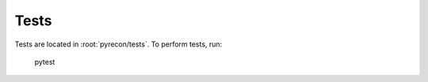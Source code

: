 .. _developer-tests:

Tests
=====

Tests are located in :root:`pyrecon/tests`.
To perform tests, run:

  pytest
